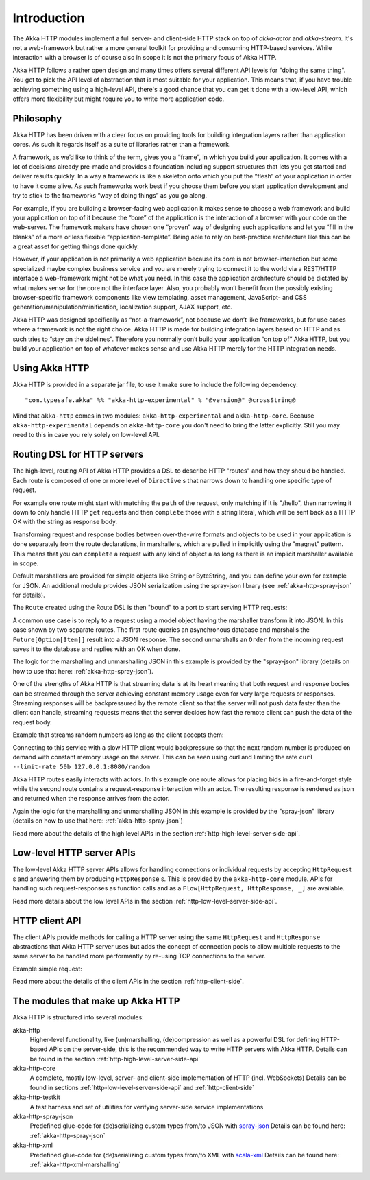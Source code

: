 .. _http-introduction-scala:

Introduction
============

The Akka HTTP modules implement a full server- and client-side HTTP stack on top of *akka-actor* and *akka-stream*. It's
not a web-framework but rather a more general toolkit for providing and consuming HTTP-based services. While interaction
with a browser is of course also in scope it is not the primary focus of Akka HTTP.

Akka HTTP follows a rather open design and many times offers several different API levels for "doing the same thing".
You get to pick the API level of abstraction that is most suitable for your application.
This means that, if you have trouble achieving something using a high-level API, there's a good chance that you can get
it done with a low-level API, which offers more flexibility but might require you to write more application code.

Philosophy
----------

Akka HTTP has been driven with a clear focus on providing tools for building integration layers rather than application cores. As such it regards itself as a suite of libraries rather than a framework.

A framework, as we’d like to think of the term, gives you a “frame”, in which you build your application. It comes with a lot of decisions already pre-made and provides a foundation including support structures that lets you get started and deliver results quickly. In a way a framework is like a skeleton onto which you put the “flesh” of your application in order to have it come alive. As such frameworks work best if you choose them before you start application development and try to stick to the frameworks “way of doing things” as you go along.

For example, if you are building a browser-facing web application it makes sense to choose a web framework and build your application on top of it because the “core” of the application is the interaction of a browser with your code on the web-server. The framework makers have chosen one “proven” way of designing such applications and let you “fill in the blanks” of a more or less flexible “application-template”. Being able to rely on best-practice architecture like this can be a great asset for getting things done quickly.

However, if your application is not primarily a web application because its core is not browser-interaction but some specialized maybe complex business service and you are merely trying to connect it to the world via a REST/HTTP interface a web-framework might not be what you need. In this case the application architecture should be dictated by what makes sense for the core not the interface layer. Also, you probably won’t benefit from the possibly existing browser-specific framework components like view templating, asset management, JavaScript- and CSS generation/manipulation/minification, localization support, AJAX support, etc.

Akka HTTP was designed specifically as “not-a-framework”, not because we don’t like frameworks, but for use cases where a framework is not the right choice. Akka HTTP is made for building integration layers based on HTTP and as such tries to “stay on the sidelines”. Therefore you normally don’t build your application “on top of” Akka HTTP, but you build your application on top of whatever makes sense and use Akka HTTP merely for the HTTP integration needs.

Using Akka HTTP
---------------
Akka HTTP is provided in a separate jar file, to use it make sure to include the following dependency::

  "com.typesafe.akka" %% "akka-http-experimental" % "@version@" @crossString@

Mind that ``akka-http`` comes in two modules: ``akka-http-experimental`` and ``akka-http-core``. Because ``akka-http-experimental``
depends on ``akka-http-core`` you don't need to bring the latter explicitly. Still you may need to this in case you rely
solely on low-level API.


Routing DSL for HTTP servers
----------------------------
The high-level, routing API of Akka HTTP provides a DSL to describe HTTP "routes" and how they should be handled.
Each route is composed of one or more level of ``Directive`` s that narrows down to handling one specific type of
request.

For example one route might start with matching the ``path`` of the request, only matching if it is "/hello", then
narrowing it down to only handle HTTP ``get`` requests and then ``complete`` those with a string literal, which
will be sent back as a HTTP OK with the string as response body.

Transforming request and response bodies between over-the-wire formats and objects to be used in your application is
done separately from the route declarations, in marshallers, which are pulled in implicitly using the "magnet" pattern.
This means that you can ``complete`` a request with any kind of object a as long as there is an implicit marshaller
available in scope.

Default marshallers are provided for simple objects like String or ByteString, and you can define your own for example
for JSON. An additional module provides JSON serialization using the spray-json library (see :ref:`akka-http-spray-json`
for details).

The ``Route`` created using the Route DSL is then "bound" to a port to start serving HTTP requests:

.. includecode2:: ../code/docs/http/scaladsl/HttpServerExampleSpec.scala
   :snippet: minimal-routing-example

A common use case is to reply to a request using a model object having the marshaller transform it into JSON. In
this case shown by two separate routes. The first route queries an asynchronous database and marshalls the
``Future[Option[Item]]`` result into a JSON response. The second unmarshalls an ``Order`` from the incoming request
saves it to the database and replies with an OK when done.

.. includecode2:: ../code/docs/http/scaladsl/SprayJsonExampleSpec.scala
   :snippet: second-spray-json-example

The logic for the marshalling and unmarshalling JSON in this example is provided by the "spray-json" library
(details on how to use that here: :ref:`akka-http-spray-json`).

One of the strengths of Akka HTTP is that streaming data is at its heart meaning that both request and response bodies
can be streamed through the server achieving constant memory usage even for very large requests or responses. Streaming
responses will be backpressured by the remote client so that the server will not push data faster than the client can
handle, streaming requests means that the server decides how fast the remote client can push the data of the request
body.

Example that streams random numbers as long as the client accepts them:

.. includecode:: ../code/docs/http/scaladsl/HttpServerExampleSpec.scala
   :include: stream-random-numbers

Connecting to this service with a slow HTTP client would backpressure so that the next random number is produced on
demand with constant memory usage on the server. This can be seen using curl and limiting the rate
``curl --limit-rate 50b 127.0.0.1:8080/random``


Akka HTTP routes easily interacts with actors. In this example one route allows for placing bids in a fire-and-forget
style while the second route contains a request-response interaction with an actor. The resulting response is rendered
as json and returned when the response arrives from the actor.

.. includecode:: ../code/docs/http/scaladsl/HttpServerExampleSpec.scala
   :include: actor-interaction

Again the logic for the marshalling and unmarshalling JSON in this example is provided by the "spray-json" library
(details on how to use that here: :ref:`akka-http-spray-json`)


Read more about the details of the high level APIs in the section :ref:`http-high-level-server-side-api`.

Low-level HTTP server APIs
--------------------------
The low-level Akka HTTP server APIs allows for handling connections or individual requests by accepting
``HttpRequest`` s and answering them by producing ``HttpResponse`` s. This is provided by the ``akka-http-core`` module.
APIs for handling such request-responses as function calls and as a ``Flow[HttpRequest, HttpResponse, _]`` are available.

.. includecode2:: ../code/docs/http/scaladsl/HttpServerExampleSpec.scala
   :snippet: low-level-server-example

Read more details about the low level APIs in the section :ref:`http-low-level-server-side-api`.


HTTP client API
---------------
The client APIs provide methods for calling a HTTP server using the same ``HttpRequest`` and ``HttpResponse`` abstractions
that Akka HTTP server uses but adds the concept of connection pools to allow multiple requests to the same server to be
handled more performantly by re-using TCP connections to the server.

Example simple request:

.. includecode:: ../code/docs/http/scaladsl/HttpClientExampleSpec.scala
   :include: single-request-example


Read more about the details of the client APIs in the section :ref:`http-client-side`.



The modules that make up Akka HTTP
----------------------------------
Akka HTTP is structured into several modules:

akka-http
  Higher-level functionality, like (un)marshalling, (de)compression as well as a powerful DSL
  for defining HTTP-based APIs on the server-side, this is the recommended way to write HTTP servers
  with Akka HTTP. Details can be found in the section :ref:`http-high-level-server-side-api`

akka-http-core
  A complete, mostly low-level, server- and client-side implementation of HTTP (incl. WebSockets)
  Details can be found in sections :ref:`http-low-level-server-side-api` and :ref:`http-client-side`

akka-http-testkit
  A test harness and set of utilities for verifying server-side service implementations

akka-http-spray-json
  Predefined glue-code for (de)serializing custom types from/to JSON with spray-json_
  Details can be found here: :ref:`akka-http-spray-json`

akka-http-xml
  Predefined glue-code for (de)serializing custom types from/to XML with scala-xml_
  Details can be found here: :ref:`akka-http-xml-marshalling`

.. _spray-json: https://github.com/spray/spray-json
.. _scala-xml: https://github.com/scala/scala-xml
